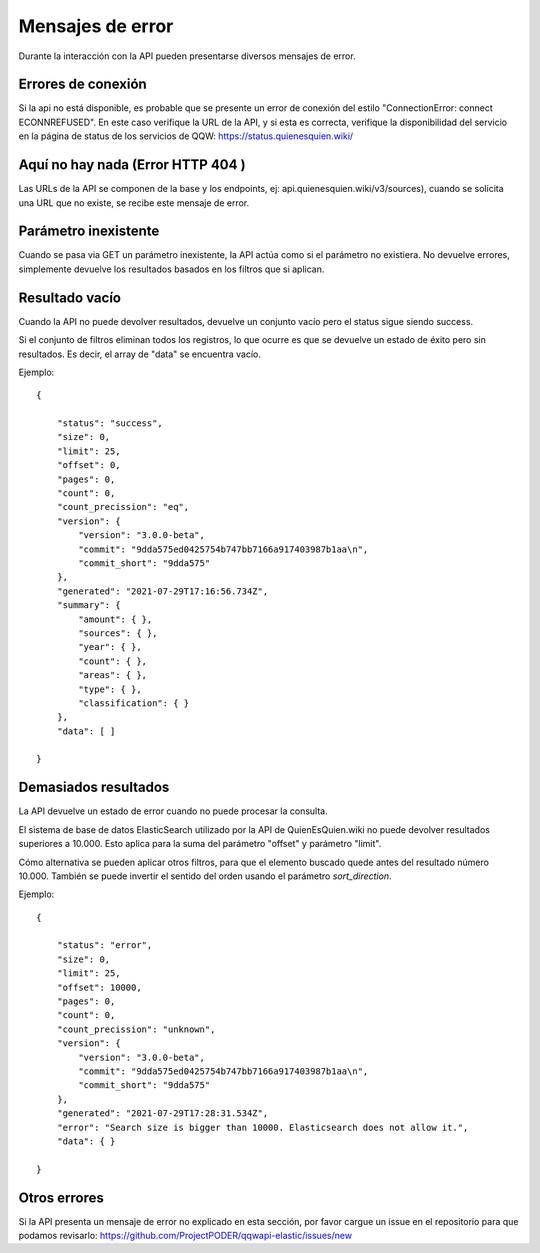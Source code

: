Mensajes de error
==================================

Durante la interacción con la API pueden presentarse diversos mensajes de error.

Errores de conexión
---------------------

Si la api no está disponible, es probable que se presente un error de conexión del estilo "ConnectionError: connect ECONNREFUSED". En este caso verifique la URL de la API, y si esta es correcta, verifique la disponibilidad del servicio en la página de status de los servicios de QQW: https://status.quienesquien.wiki/


Aquí no hay nada (Error HTTP 404 )
-----------------

Las URLs de la API se componen de la base y los endpoints, ej: api.quienesquien.wiki/v3/sources), cuando se solicita una URL que no existe, se recibe este mensaje de error.


Parámetro inexistente
---------------------

Cuando se pasa via GET un parámetro inexistente, la API actúa como si el parámetro no existiera. No devuelve errores, simplemente devuelve los resultados basados en los filtros que si aplican.


Resultado vacío 
---------------------

Cuando la API no puede devolver resultados, devuelve un conjunto vacío
pero el status sigue siendo success.

Si el conjunto de filtros eliminan todos los registros, lo que ocurre es
que se devuelve un estado de éxito pero sin resultados. Es decir, el array de "data" se encuentra vacío.

Ejemplo:

::

    {

        "status": "success",
        "size": 0,
        "limit": 25,
        "offset": 0,
        "pages": 0,
        "count": 0,
        "count_precission": "eq",
        "version": {
            "version": "3.0.0-beta",
            "commit": "9dda575ed0425754b747bb7166a917403987b1aa\n",
            "commit_short": "9dda575"
        },
        "generated": "2021-07-29T17:16:56.734Z",
        "summary": {
            "amount": { },
            "sources": { },
            "year": { },
            "count": { },
            "areas": { },
            "type": { },
            "classification": { }
        },
        "data": [ ]

    }


Demasiados resultados
---------------------

La API devuelve un estado de error cuando no puede procesar la consulta.

El sistema de base de datos ElasticSearch utilizado por la API de QuienEsQuien.wiki no puede devolver resultados superiores a 10.000. Esto aplica para la suma del parámetro "offset" y parámetro "limit".

Cómo alternativa se pueden aplicar otros filtros, para que el elemento buscado quede antes del resultado número 10.000. También se puede invertir el sentido del orden usando el parámetro `sort_direction`.

Ejemplo:

::

    {

        "status": "error",
        "size": 0,
        "limit": 25,
        "offset": 10000,
        "pages": 0,
        "count": 0,
        "count_precission": "unknown",
        "version": {
            "version": "3.0.0-beta",
            "commit": "9dda575ed0425754b747bb7166a917403987b1aa\n",
            "commit_short": "9dda575"
        },
        "generated": "2021-07-29T17:28:31.534Z",
        "error": "Search size is bigger than 10000. Elasticsearch does not allow it.",
        "data": { }

    }


Otros errores 
-------------

Si la API presenta un mensaje de error no explicado en esta sección, por favor cargue un issue en el repositorio para que podamos revisarlo: https://github.com/ProjectPODER/qqwapi-elastic/issues/new